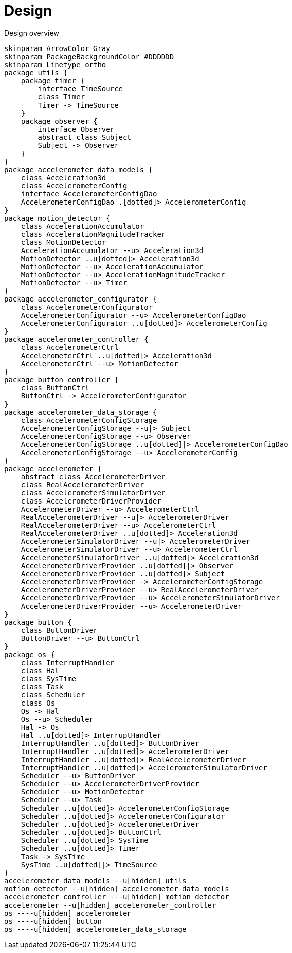 = Design
:sectnums:
:imagesdir: media

[plantuml, target=diag-overview]
.Design overview
----
skinparam ArrowColor Gray
skinparam PackageBackgroundColor #DDDDDD
skinparam Linetype ortho
package utils {
    package timer {
        interface TimeSource
        class Timer
        Timer -> TimeSource
    }
    package observer {
        interface Observer
        abstract class Subject
        Subject -> Observer
    }
}
package accelerometer_data_models {
    class Acceleration3d
    class AccelerometerConfig
    interface AccelerometerConfigDao
    AccelerometerConfigDao .[dotted]> AccelerometerConfig
}
package motion_detector {
    class AccelerationAccumulator
    class AccelerationMagnitudeTracker
    class MotionDetector
    AccelerationAccumulator --u> Acceleration3d
    MotionDetector ..u[dotted]> Acceleration3d
    MotionDetector --u> AccelerationAccumulator
    MotionDetector --u> AccelerationMagnitudeTracker
    MotionDetector --u> Timer
}
package accelerometer_configurator {
    class AccelerometerConfigurator
    AccelerometerConfigurator --u> AccelerometerConfigDao
    AccelerometerConfigurator ..u[dotted]> AccelerometerConfig
}
package accelerometer_controller {
    class AccelerometerCtrl
    AccelerometerCtrl ..u[dotted]> Acceleration3d
    AccelerometerCtrl --u> MotionDetector
}
package button_controller {
    class ButtonCtrl
    ButtonCtrl -> AccelerometerConfigurator
}
package accelerometer_data_storage {
    class AccelerometerConfigStorage
    AccelerometerConfigStorage --u|> Subject
    AccelerometerConfigStorage --u> Observer
    AccelerometerConfigStorage ..u[dotted]|> AccelerometerConfigDao
    AccelerometerConfigStorage --u> AccelerometerConfig
}
package accelerometer {
    abstract class AccelerometerDriver
    class RealAccelerometerDriver
    class AccelerometerSimulatorDriver
    class AccelerometerDriverProvider
    AccelerometerDriver --u> AccelerometerCtrl
    RealAccelerometerDriver --u|> AccelerometerDriver
    RealAccelerometerDriver --u> AccelerometerCtrl
    RealAccelerometerDriver ..u[dotted]> Acceleration3d
    AccelerometerSimulatorDriver --u|> AccelerometerDriver
    AccelerometerSimulatorDriver --u> AccelerometerCtrl
    AccelerometerSimulatorDriver ..u[dotted]> Acceleration3d
    AccelerometerDriverProvider ..u[dotted]|> Observer
    AccelerometerDriverProvider ..u[dotted]> Subject
    AccelerometerDriverProvider -> AccelerometerConfigStorage
    AccelerometerDriverProvider --u> RealAccelerometerDriver
    AccelerometerDriverProvider --u> AccelerometerSimulatorDriver
    AccelerometerDriverProvider --u> AccelerometerDriver
}
package button {
    class ButtonDriver
    ButtonDriver --u> ButtonCtrl
}
package os {
    class InterruptHandler
    class Hal
    class SysTime
    class Task
    class Scheduler
    class Os
    Os -> Hal
    Os --u> Scheduler
    Hal -> Os
    Hal ..u[dotted]> InterruptHandler
    InterruptHandler ..u[dotted]> ButtonDriver
    InterruptHandler ..u[dotted]> AccelerometerDriver
    InterruptHandler ..u[dotted]> RealAccelerometerDriver
    InterruptHandler ..u[dotted]> AccelerometerSimulatorDriver
    Scheduler --u> ButtonDriver
    Scheduler --u> AccelerometerDriverProvider
    Scheduler --u> MotionDetector
    Scheduler --u> Task
    Scheduler ..u[dotted]> AccelerometerConfigStorage
    Scheduler ..u[dotted]> AccelerometerConfigurator
    Scheduler ..u[dotted]> AccelerometerDriver
    Scheduler ..u[dotted]> ButtonCtrl
    Scheduler ..u[dotted]> SysTime
    Scheduler ..u[dotted]> Timer
    Task -> SysTime
    SysTime ..u[dotted]|> TimeSource
}
accelerometer_data_models --u[hidden] utils
motion_detector --u[hidden] accelerometer_data_models
accelerometer_controller ---u[hidden] motion_detector
accelerometer --u[hidden] accelerometer_controller
os ----u[hidden] accelerometer
os ----u[hidden] button
os ----u[hidden] accelerometer_data_storage
----
